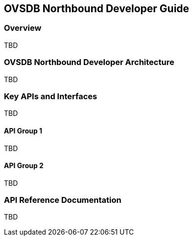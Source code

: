 == OVSDB Northbound Developer Guide

=== Overview
TBD

=== OVSDB Northbound Developer Architecture
TBD

=== Key APIs and Interfaces
TBD

==== API Group 1
TBD

==== API Group 2
TBD

=== API Reference Documentation
TBD
